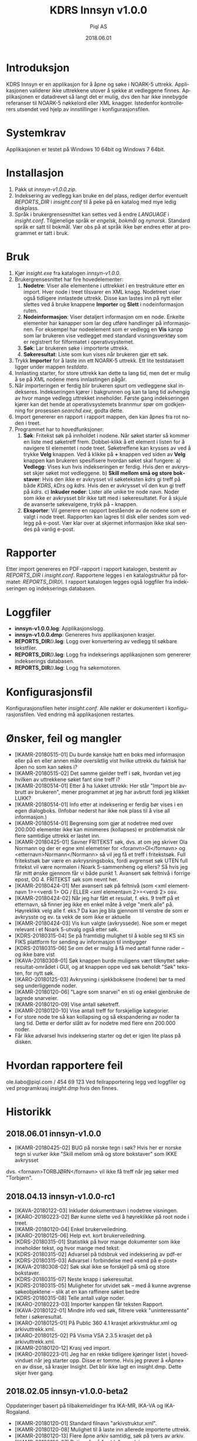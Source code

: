 #+TITLE:KDRS Innsyn v1.0.0
#+AUTHOR:Piql AS
#+EMAIL:ole.liabo@piql.com
#+DATE:2018.06.01
#+OPTIONS: ^:nil
#+DESCRIPTION:KDRS Innsyn
#+LANGUAGE: no
#+CREATOR: Cooyright (c) 2018 <a href="http://www.piql.com">Piql AS</a>
#+latex_header: \hypersetup{colorlinks=true,linkcolor=blue}
# #+TOC: headlines 5

* Introduksjon

KDRS Innsyn er en applikasjon for å åpne og søke i NOARK-5 uttrekk. Applikasjonen validerer ikke uttrekkene utover å sjekke at vedleggene finnes.  Applikasjonen er datadrevet så langt det er mulig, dvs den har ikke innebygde referanser til NOARK-5 nøkkelord eller XML knagger. Istedenfor kontrollerers utsendet ved hjelp av innstillinger i konfigurasjonsfilen.

* Systemkrav

Applikasjonen er testet på Windows 10 64bit og Windows 7 64bit.

* Installasjon

1. Pakk ut /innsyn-v1.0.0.zip/.
2. Indeksering av vedlegg kan bruke en del plass, rediger derfor eventuelt
   /REPORTS_DIR/ i /insight.conf/ til å peke på en katalog med mye ledig
   diskplass.
3. Språk i brukergrensesnittet kan settes ved å endre /LANGUAGE/ i 
   /insight.conf/. Tilgjenelige språk er /engelsk/, /bokmål/ og /nynorsk/. Standard språk er satt til bokmål. Vær obs på at språk ikke bør endres etter at programmet er tatt i bruk.

* Bruk

[[/Users/ole/dev/cmu_112/trunk/archivator/client_tools/insight/screenshot.png]]

1. Kjør /insight.exe/ fra katalogen /innsyn-v1.0.0/.
2. Brukergrensesnittet har fire hovedelementer:
   1) *Nodetre*: Viser alle elementene i uttrekket i en trestrukture etter en import. 
      Hver node i treet tilsvarer en XML knagg. Nodetreet viser også tidligere 
      innlastede uttrekk. Disse kan lastes inn på nytt eller slettes
      ved å bruke knappene *Importer* og *Slett* i nodeinformasjon ruten. 
   2) *Nodeinformasjon*: Viser detaljert informasjon om en node. Enkelte 
      elementer har kanapper som lar deg utføre handlinger på informasjonen. 
      For eksempel har nodeelement som er vedlegg en *Vis* kanpp som lar 
      brukeren vise vedlegget med standard visningsverktøy som er registrert 
      for filformatet i operativsystemet.
   3) *Søk*: Lar brukeren søke i importerte uttrekk. 
   4) *Søkeresultat*: Liste som kun vises når brukeren gjør ett søk.
3. Trykk *Importer* for å laste inn ett NOARK-5 uttrekk. Ett lite
   testdatasett ligger under mappen /testdata/.
4. Innlasting starter, for store uttrekk kan dette ta lang tid, men det er
   mulig å se på XML nodene mens innlastingen pågår.
5. Når importeringen er ferdig blir brukeren spurt om vedleggene skal
   indekseres. Indekseringen kjører i bakgrunnen og kan ta lang tid avhengig av
   hvor mange vedlegg uttrekket inneholder. Første gang indekseringen kjører
   kan det hende at operativsystemets brannmur spør om godkjenning for
   prosessen /searchd.exe/, godta dette.
6. Import genererer en rapport i rapport mappen, den kan åpnes fra rot noden
   i treet.
7. Programmet har to hovedfunksjoner:
   1) *Søk*: Fritekst søk på innholdet i nodene. Når søket starter
      så kommer en liste med søketreff frem. Dobbel-klikk å ett element i
      listen for å navigere til elementet i node treet. Søketreffene kan
      krysses av ved å trykke *Velg* knappen. Ved å klikke på *+* knappen ved siden av *Velg* knappen kan brukeren spesifisere hvordan søket skal fungere:
      a) *Vedlegg*: Vises kun hvis indekseringen er ferdig. Hvis den er avkrysset skjer søket mot vedleggene.
      b) *Skill mellom små og store bokstaver*: Hvis den ikke er avkrysset vil søketeksten /kdrs/ gi treff på både /KDRS/, /kDrs/ og /kdrs/. Hvis den er avkrysset vil den kun gi treff på /kdrs/.
      c) *Inkuder noder*: Lister alle unike tre node navn. Noder som ikke er avkrysset blir ikke tatt med i søkeresultatet.
      For å skjule de avanserte søkevalgene, trykk på *-* knappen. 
   2) *Eksporter*: Vil generere en rapport bestående av de nodene som er valgt
      i node treet. Rapporten kan lagres til disk eller sendes som vedlegg på
      e-post. Vær klar over at skjermet informasjon ikke skal sendes på vanlig e-post.

* Rapporter

Etter import genereres en PDF-rapport i rapport katalogen, bestemt av
/REPORTS_DIR/ i /insight.conf/. Rapportene legges i en katalogstruktur på
formatet: /REPORTS_DIR\åååå\MM\DD\TTMMSS\/.  I rapport katalogen
legges også loggfiler fra indekseringen og indekserings databasen.

* Loggfiler

- *innsyn-v1.0.0\insight.log*: Applikasjonslogg.
- *innsyn-v1.0.0\insight.dmp*: Genereres hvis applikasjonen krasjer.
- *REPORTS_DIR\YYYY\MM\DD\TTMMSS\attachments.log*: Logg over konvertering av vedlegg til søkbare tekstfiler.
- *REPORTS_DIR\YYYY\MM\DD\TTMMSS\indexer.log*: Logg fra indekserings applikasjonen som genererer indekserings databasen.
- *REPORTS_DIR\YYYY\MM\DD\TTMMSS\sphinx\test1\searchd.log*: Logg fra søkemotoren.

* Konfigurasjonsfil

Konfigurasjonsfilen heter /insight.conf/. Alle nøkler er dokumentert i konfigurasjonsfilen. Ved endring må
applikasjonen restartes.

* Ønsker, feil og mangler

- [IKAMR-20180515-01] Du burde kanskje hatt en boks med informasjon eller på en eller annen måte oversiktlig vist hvilke uttrekk du faktisk har åpen no som kan søkes i?
- [IKAMR-20180515-02] Det samme gjelder treff i søk, hvordan vet jeg hvilken av uttrekkene søket fant sine treff i?
- [IKAMR-20180514-01] Etter å ha lukket uttrekk: Her står "Import ble avbrutt av brukeren", mener programmet at jeg har avbrutt fordi jeg klikket LUKK?
- [IKAMR-20180514-01] Info etter at indeksering er ferdig bør vises i en egen dialogboks. (Infobar nederst har ikke nok plass til å vise all informasjon.)
- [IKAMR-20180514-01] Begrensing som gjør at nodetree med over 200.000 elementer ikke kan minimeres (kollapses) er problematisk når flere samtidige uttrekk er lastet inn.
- [IKAMR-20180425-01] Savner FRITEKST søk, dvs. at om jeg skriver Ola Normann og der er egne xml elemetner for <foranvn>Ol</fornavn> og <etternavn>Normann</Normann> så vil jeg få et treff i fritekstsøk. Full fritekstsøk bør være en avkrysningsboks, fordi avgrenset søk UTEN full fritekst vil være normalen i Noark 5-sammenheng og ellers? Så hvis jeg får mitt ønske gjennom får vi både punkt 1. Avansert søk feltnivå i forrige epost, OG 4. FRITEKST søk som nevnt her.
- [IKAMR-20180424-01] Mer avansert søk på feltnivå (som <xml elementnavn 1>=<verdi 1> OG / ELLER <xml elementavn 2>=<verdi 2> osv.
- [IKAMR-20180424-02] Når jeg har fått et resulat, f. eks. 9 treff på et etternavn, så finner jeg ikke en enkel måte å velge "merk alle" på. Høyreklikk velg alle f. eks.? Da kan jeg bla gjennom til venstre de som er avkrysste og ev. ta vekk de som ikke er aktuelle 
- [IKAMR-20180424-03] Vis kun valgte (avkryssede). Noe som er meget relevant i et Noark 5-utvalg også etter søk.
- [KDRS-20180315-04] Se på framtidig mulighet til å koble seg til KS sin FIKS plattform for sending av informasjon til innbygger
- [KDRS-20180315-06] Se om det er mulig å få med antall funne rader – og ikke bare vist
- [IKAVA-20180308-01] Søk knappen burde muligens vært tilknyttet søkeresultat-området i GUI, og at knappen oppe ved søk beholdt "Søk" teksten, for nytt søk.
- [IKARO-20180125-03] Avkrysning i sjekkboksene (nodene) bør ta med seg underliggende noder.
- [IKAMR-20180120-06] "Lagre som snarvei" en sti og enkel gjenbruke de lagrede snarveier.
- [IKAMR-20180120-09] Vise antall søketreff.
- [IKAMR-20180120-10] Vise antall treff for forskjellige kategorier.
- For store node tre så kan kollapsing og så ekspandering av noder ta
  lang tid. Dette er derfor slått av for nodetre med flere enn 200.000
  noder.
- Får ikke advarsel hvis indeksering starter og det er igjen lite plass
  på disken.

* Hvordan rapportere feil

ole.liabo@piql.com / 454 69 123
Ved feilrapportering legg ved loggfiler og ved programkrasj /insight.dmp/ hvis den finnes.

* Historikk

** 2018.06.01 innsyn-v1.0.0

- [IKAMR-20180425-02] BUG på norske tegn i søk? Hvis her er norske tegn si vurker ikke "Skill mellom små og store bokstaver" som IKKE avkrysset
dvs. <fornavn>TORBJØRN</fornavn> vil ikke få treff når jeg søker med "Torbjørn".

** 2018.04.13 innsyn-v1.0.0-rc1

- [IKAVA-20180122-03] Inkluder dokumentnavn i nodetree visningen.
- [IKARO-20180223-02] Bør kunne slette ved å høyreklikke på root node i treet.
- [IKAMR-20180120-04] Enkel brukerveiledning.
- [IKARO-20180125-06] Help evt. kort brukerveiledning. 
- [KDRS-20180315-01] Statistikk på hvor mange dokumenter som ikke inneholder tekst, og hvor mange med tekst.
- [KDRS-20180315-02] Advarsel på tidsbruk ved indeksering av pdf-er
- [KDRS-20180315-03] Advarsel i forbindelse med «send på e-post»
- [IKAVA-20180308-02] Søk skal ikke se forskjell på små og store bokstaver.
- [KDRS-20180315-07] Neste knapp i søkeresultat.
- [KDRS-20180315-05] Muligheter for utvidet søk – med å kunne avgrense søkeobjektene – slik at en kan raffinere søket bedre
- [KDRS-20180315-08] Telle antall valge noder.
- [IKARO-20180223-03] Importer kanppen får teksten Rapport.
- [IKAVA-20180122-01] Mindre info ved søk, filtrere vekk "uninteressante" felter i søkeresultat.
- [IKARO-20180125-01] På Public 360 4.1 krasjet arkivstruktur.xml og arkivuttrekk.xml.
- [IKARO-20180125-02] På Visma VSA 2.3.5 krasjet det på arkivuttrekk.xml.
- [IKAMR-20180120-12] Krasj ved import.
- [IKARO-20180223-01] Jeg har en rekke tidligere kjøringer listet i hovedvinduet når jeg starter opp. Disse er tomme. Hvis jeg prøver å «Åpne» en av disse, så krasjer Insight. Det blir ikke lagt en insight.dmp. Dette skjer hver gang.

** 2018.02.05 innsyn-v1.0.0-beta2

Oppdateringer basert på tilbakemeldinger fra IKA-MR, IKA-VA og IKA-Rogaland.

- [IKAMR-20180120-01] Standard filnavn "arkivstruktur.xml".
- [IKAMR-20180120-08] Mulighet til å laste inn allerede importerte uttrekk.
- [IKAMR-20180120-13] Flere åpne arkiv samtidig, søk på tvers av arkiv.
- [IKAMR-20180120-07] Rutiner for å "rydde" opp data.
- [IKAMR-20180120-03] Flere avkryssingsmuligheter i nodetree: "Velg alle underliggende", "Fjern alle underliggende"
- [IKARO-20180125-04] Burde huske siste Import og Eksport-mappe.
- [IKAMR-20180120-05] Huske sist brukte Eksport eller Import mappe.
- [IKARO-20180125-05] About box.
- [IKAMR-20180120-11] Sortering på kategori.
- [IKAMR-20180120-02] Dato format i rapport: "Lørdag 20.01.2018 19:32:59".
- [IKAVA-20180122-02] Unngå at lokasjon brekker over to rader, evt la bruker styre bredden.
- [PIQL-20180122-01] Konfigurasjonsfil bedre dokumentert.
- [PIQL-20180122-02] Generere filen insight.dmp ved programkrasj.
- [PIQL-20180122-03] Viser størrelsen på vedlegg ved import.

eta
** 2018.01.18 innsyn-v1.0.0-beta1

Første versjon levert til beta test.

